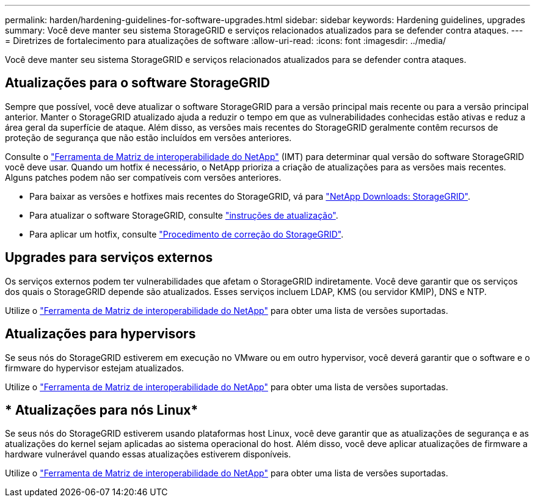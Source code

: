 ---
permalink: harden/hardening-guidelines-for-software-upgrades.html 
sidebar: sidebar 
keywords: Hardening guidelines, upgrades 
summary: Você deve manter seu sistema StorageGRID e serviços relacionados atualizados para se defender contra ataques. 
---
= Diretrizes de fortalecimento para atualizações de software
:allow-uri-read: 
:icons: font
:imagesdir: ../media/


[role="lead"]
Você deve manter seu sistema StorageGRID e serviços relacionados atualizados para se defender contra ataques.



== Atualizações para o software StorageGRID

Sempre que possível, você deve atualizar o software StorageGRID para a versão principal mais recente ou para a versão principal anterior. Manter o StorageGRID atualizado ajuda a reduzir o tempo em que as vulnerabilidades conhecidas estão ativas e reduz a área geral da superfície de ataque. Além disso, as versões mais recentes do StorageGRID geralmente contêm recursos de proteção de segurança que não estão incluídos em versões anteriores.

Consulte o https://imt.netapp.com/matrix/#welcome["Ferramenta de Matriz de interoperabilidade do NetApp"^] (IMT) para determinar qual versão do software StorageGRID você deve usar. Quando um hotfix é necessário, o NetApp prioriza a criação de atualizações para as versões mais recentes. Alguns patches podem não ser compatíveis com versões anteriores.

* Para baixar as versões e hotfixes mais recentes do StorageGRID, vá para https://mysupport.netapp.com/site/products/all/details/storagegrid/downloads-tab["NetApp Downloads: StorageGRID"^].
* Para atualizar o software StorageGRID, consulte link:../upgrade/performing-upgrade.html["instruções de atualização"].
* Para aplicar um hotfix, consulte link:../maintain/storagegrid-hotfix-procedure.html["Procedimento de correção do StorageGRID"].




== Upgrades para serviços externos

Os serviços externos podem ter vulnerabilidades que afetam o StorageGRID indiretamente. Você deve garantir que os serviços dos quais o StorageGRID depende são atualizados. Esses serviços incluem LDAP, KMS (ou servidor KMIP), DNS e NTP.

Utilize o https://imt.netapp.com/matrix/#welcome["Ferramenta de Matriz de interoperabilidade do NetApp"^] para obter uma lista de versões suportadas.



== Atualizações para hypervisors

Se seus nós do StorageGRID estiverem em execução no VMware ou em outro hypervisor, você deverá garantir que o software e o firmware do hypervisor estejam atualizados.

Utilize o https://imt.netapp.com/matrix/#welcome["Ferramenta de Matriz de interoperabilidade do NetApp"^] para obter uma lista de versões suportadas.



== * Atualizações para nós Linux*

Se seus nós do StorageGRID estiverem usando plataformas host Linux, você deve garantir que as atualizações de segurança e as atualizações do kernel sejam aplicadas ao sistema operacional do host. Além disso, você deve aplicar atualizações de firmware a hardware vulnerável quando essas atualizações estiverem disponíveis.

Utilize o https://imt.netapp.com/matrix/#welcome["Ferramenta de Matriz de interoperabilidade do NetApp"^] para obter uma lista de versões suportadas.
